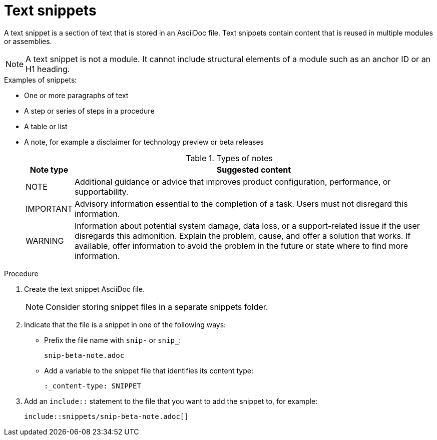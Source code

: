 [id="using-text-snippets"]

= Text snippets

A text snippet is a section of text that is stored in an AsciiDoc file. Text snippets contain content that is reused in multiple modules or assemblies.

NOTE: A text snippet is not a module. It cannot include structural elements of a module such as an anchor ID or an H1 heading.

.Examples of snippets:
* One or more paragraphs of text
* A step or series of steps in a procedure
* A table or list
* A note, for example a disclaimer for technology preview or beta releases
+
.Types of notes
[cols="25%,275%", options="header"]
|====
|Note type|Suggested content
|NOTE|Additional guidance or advice that improves product configuration, performance, or supportability.
|IMPORTANT|Advisory information essential to the completion of a task. Users must not disregard this information.
|WARNING|Information about potential system damage, data loss, or a support-related issue if the user disregards this admonition. Explain the problem, cause, and offer a solution that works. If available, offer information to avoid the problem in the future or state where to find more information.
|====

.Procedure
. Create the text snippet AsciiDoc file.
+
NOTE: Consider storing snippet files in a separate snippets folder.

. Indicate that the file is a snippet in one of the following ways:
+
* Prefix the file name with `snip-` or `snip_`:
+
[source]
----
snip-beta-note.adoc
----
* Add a variable to the snippet file that identifies its content type:
+
[source]
----
:_content-type: SNIPPET
----

. Add an `include::` statement to the file that you want to add the snippet to, for example:
+
[source]
----
\include::snippets/snip-beta-note.adoc[]
----
